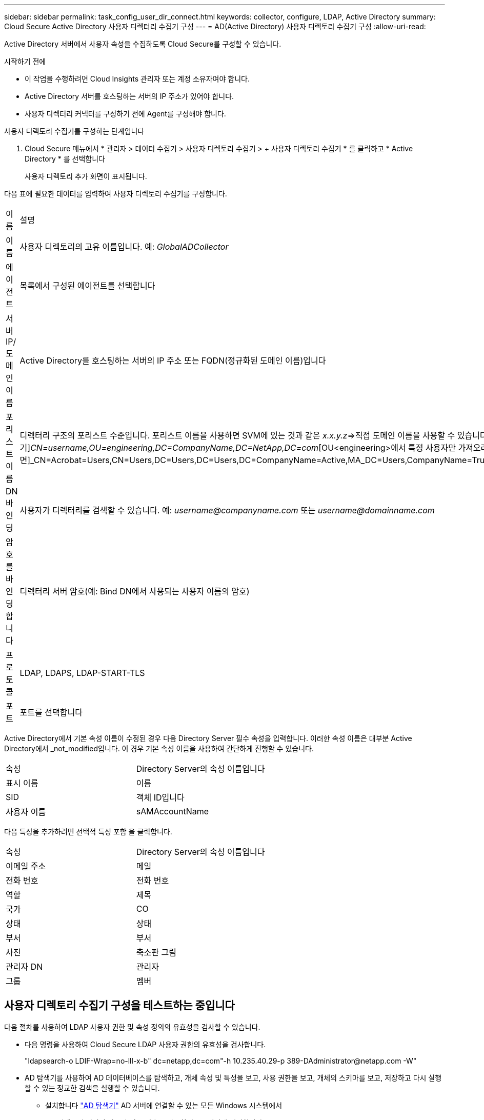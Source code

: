 ---
sidebar: sidebar 
permalink: task_config_user_dir_connect.html 
keywords: collector, configure, LDAP, Active Directory 
summary: Cloud Secure Active Directory 사용자 디렉터리 수집기 구성 
---
= AD(Active Directory) 사용자 디렉토리 수집기 구성
:allow-uri-read: 


[role="lead"]
Active Directory 서버에서 사용자 속성을 수집하도록 Cloud Secure를 구성할 수 있습니다.

.시작하기 전에
* 이 작업을 수행하려면 Cloud Insights 관리자 또는 계정 소유자여야 합니다.
* Active Directory 서버를 호스팅하는 서버의 IP 주소가 있어야 합니다.
* 사용자 디렉터리 커넥터를 구성하기 전에 Agent를 구성해야 합니다.


.사용자 디렉토리 수집기를 구성하는 단계입니다
. Cloud Secure 메뉴에서 * 관리자 > 데이터 수집기 > 사용자 디렉토리 수집기 > + 사용자 디렉토리 수집기 * 를 클릭하고 * Active Directory * 를 선택합니다
+
사용자 디렉토리 추가 화면이 표시됩니다.



다음 표에 필요한 데이터를 입력하여 사용자 디렉토리 수집기를 구성합니다.

[cols="2*"]
|===


| 이름 | 설명 


| 이름 | 사용자 디렉토리의 고유 이름입니다. 예: _GlobalADCollector_ 


| 에이전트 | 목록에서 구성된 에이전트를 선택합니다 


| 서버 IP/도메인 이름 | Active Directory를 호스팅하는 서버의 IP 주소 또는 FQDN(정규화된 도메인 이름)입니다 


| 포리스트 이름 | 디렉터리 구조의 포리스트 수준입니다. 포리스트 이름을 사용하면 SVM에 있는 것과 같은 _x.x.y.z_=>직접 도메인 이름을 사용할 수 있습니다. [예: hq.companyname.com]_dc=x, dc=y, dc=z_=> 상대 고유 이름 [예: dc=HQ, dc=CompanyName, dc=com] 또는 다음과 같이 지정할 수 있습니다. _OU=engineering,DC=HQ,DC=CompanyName,DC=com_[특정 OU 엔지니어링으로 필터링하기]_CN=username,OU=engineering,DC=CompanyName,DC=NetApp,DC=com_[OU<engineering>에서 특정 사용자만 가져오려면]_CN=Acrobat=Users,CN=Users,DC=Users,DC=Users,DC=CompanyName=Active,MA_DC=Users,CompanyName=Trusted,DC=Active_DC=CompanyName=CompanyName=Users=Active,DC=CompanyName=CompanyName=CompanyName=Users,DC=CompanyName=CompanyName=A,DC=Users,DC=CompanyName= 


| DN 바인딩 | 사용자가 디렉터리를 검색할 수 있습니다. 예: _username@companyname.com_ 또는 _username@domainname.com_ 


| 암호를 바인딩합니다 | 디렉터리 서버 암호(예: Bind DN에서 사용되는 사용자 이름의 암호) 


| 프로토콜 | LDAP, LDAPS, LDAP-START-TLS 


| 포트 | 포트를 선택합니다 
|===
Active Directory에서 기본 속성 이름이 수정된 경우 다음 Directory Server 필수 속성을 입력합니다. 이러한 속성 이름은 대부분 Active Directory에서 _not_modified입니다. 이 경우 기본 속성 이름을 사용하여 간단하게 진행할 수 있습니다.

[cols="2*"]
|===


| 속성 | Directory Server의 속성 이름입니다 


| 표시 이름 | 이름 


| SID | 객체 ID입니다 


| 사용자 이름 | sAMAccountName 
|===
다음 특성을 추가하려면 선택적 특성 포함 을 클릭합니다.

[cols="2*"]
|===


| 속성 | Directory Server의 속성 이름입니다 


| 이메일 주소 | 메일 


| 전화 번호 | 전화 번호 


| 역할 | 제목 


| 국가 | CO 


| 상태 | 상태 


| 부서 | 부서 


| 사진 | 축소판 그림 


| 관리자 DN | 관리자 


| 그룹 | 멤버 
|===


== 사용자 디렉토리 수집기 구성을 테스트하는 중입니다

다음 절차를 사용하여 LDAP 사용자 권한 및 속성 정의의 유효성을 검사할 수 있습니다.

* 다음 명령을 사용하여 Cloud Secure LDAP 사용자 권한의 유효성을 검사합니다.
+
"ldapsearch-o LDIF-Wrap=no-lll-x-b" dc=netapp,dc=com"-h 10.235.40.29-p 389-D\Administrator@netapp.com -W"

* AD 탐색기를 사용하여 AD 데이터베이스를 탐색하고, 개체 속성 및 특성을 보고, 사용 권한을 보고, 개체의 스키마를 보고, 저장하고 다시 실행할 수 있는 정교한 검색을 실행할 수 있습니다.
+
** 설치합니다 link:https://docs.microsoft.com/en-us/sysinternals/downloads/adexplorer["AD 탐색기"] AD 서버에 연결할 수 있는 모든 Windows 시스템에서
** AD 디렉토리 서버의 사용자 이름/암호를 사용하여 AD 서버에 연결합니다.




image:cs_ADExample.png["AD 연결"]



== 사용자 디렉토리 수집기 구성 오류 문제 해결

다음 표에서는 수집기 구성 중에 발생할 수 있는 알려진 문제와 해결 방법을 설명합니다.

[cols="2*"]
|===
| 문제: | 해상도: 


| 사용자 디렉토리 커넥터를 추가하면 '오류' 상태가 됩니다. "LDAP 서버에 대해 잘못된 자격 증명이 제공되었습니다."라는 오류가 표시됩니다. | 잘못된 사용자 이름 또는 암호가 제공되었습니다. 올바른 사용자 이름 및 암호를 편집하고 제공하십시오. 


| 사용자 디렉토리 커넥터를 추가하면 '오류' 상태가 됩니다. "DN=DC=HQ, DC=domainname, DC=com에 해당하는 객체를 포리스트 이름으로 가져오지 못했습니다."라는 오류가 표시됩니다. | 잘못된 포리스트 이름이 제공되었습니다. 올바른 포리스트 이름을 편집하고 제공하십시오. 


| 도메인 사용자의 선택적 특성이 Cloud Secure 사용자 프로필 페이지에 나타나지 않습니다. | 이는 CloudSecure에 추가된 선택적 속성의 이름과 Active Directory의 실제 속성 이름이 일치하지 않기 때문일 수 있습니다. 올바른 선택적 속성 이름을 편집하고 제공하십시오. 


| "LDAP 사용자를 검색하지 못했습니다. 실패 원인: 서버에 연결할 수 없습니다. 연결이 null입니다." | _Restart_ 단추를 클릭하여 수집기를 다시 시작합니다. 


| 사용자 디렉토리 커넥터를 추가하면 '오류' 상태가 됩니다. | 필수 필드(서버, 포리스트-이름, 바인드-DN, 바인드-암호)에 대해 유효한 값을 제공했는지 확인합니다. bind-DN 입력이 항상 'Administrator@<domain_forest_name>' 또는 도메인 관리자 권한이 있는 사용자 계정으로 제공되는지 확인합니다. 


| 사용자 디렉터리 커넥터를 추가하면 '다시 시도 중' 상태가 됩니다. "Collector의 상태를 정의할 수 없습니다. 원인 TCP 명령 [Connect(localhost:35012, None, List(), some(,seconds), true)] 오류가 java.net.ConnectionException:Connection refused 때문에 실패했습니다." | AD 서버에 대해 잘못된 IP 또는 FQDN이 제공되었습니다. 올바른 IP 주소 또는 FQDN을 편집하고 입력합니다. 


| 사용자 디렉토리 커넥터를 추가하면 '오류' 상태가 됩니다. "LDAP 연결을 설정하지 못했습니다."라는 오류가 표시됩니다. | AD 서버에 대해 잘못된 IP 또는 FQDN이 제공되었습니다. 올바른 IP 주소 또는 FQDN을 편집하고 입력합니다. 


| 사용자 디렉토리 커넥터를 추가하면 '오류' 상태가 됩니다. "설정을 로드하지 못했습니다. 원인: DataSource 구성에 오류가 있습니다. 특정 이유: /connector/conf/application.conf: 70: ldap.ldap-port에 숫자가 아닌 유형 문자열이 있습니다." | 잘못된 포트 값이 제공되었습니다. AD 서버에 대한 기본 포트 값 또는 올바른 포트 번호를 사용해 보십시오. 


| 나는 필수 속성을 시작했는데 효과가 있었습니다. 옵션 특성 데이터를 추가한 후 선택적 특성 데이터를 AD에서 가져오지 않습니다. | 이는 CloudSecure에 추가된 옵션 속성과 Active Directory의 실제 속성 이름이 일치하지 않기 때문일 수 있습니다. 올바른 필수 또는 선택적 속성 이름을 편집하고 제공하십시오. 


| Collector를 다시 시작한 후 AD 동기화는 언제 발생합니까? | 수집기가 다시 시작된 후 즉시 AD 동기화가 수행됩니다. 약 30만 명의 사용자가 있는 사용자 데이터를 가져오는 데 약 15분이 소요되며, 12시간마다 자동으로 새로 고쳐집니다. 


| 사용자 데이터가 AD에서 CloudSecure로 동기화됩니다. 언제 데이터가 삭제됩니까? | 새로 고침이 없는 경우 사용자 데이터는 13개월 동안 유지됩니다. 테넌트가 삭제되면 데이터가 삭제됩니다. 


| 사용자 디렉토리 커넥터를 사용하면 '오류' 상태가 됩니다. "커넥터가 오류 상태입니다. 서비스 이름: usersLdap. 실패 원인: LDAP 사용자를 검색하지 못했습니다. 실패 원인:80090308:LdapErr:DSID-0C090453, 설명:AcceptSecurityContext 오류, 데이터 52e, v3839" | 잘못된 포리스트 이름이 제공되었습니다. 올바른 포리스트 이름을 제공하는 방법은 위의 을 참조하십시오. 


| 전화 번호가 사용자 프로필 페이지에 채워지지 않습니다. | 이는 Active Directory의 속성 매핑 문제 때문일 수 있습니다. Active Directory에서 사용자 정보를 가져오는 특정 Active Directory 수집기를 편집합니다. 2.알림 옵션 속성에 따라 "전화 번호" 필드 이름이 Active Directory 속성 '전화 번호'에 매핑되어 있습니다. 4.이제 위에 설명된 대로 Active Directory 탐색기 도구를 사용하여 Active Directory를 탐색하고 올바른 속성 이름을 확인하십시오. Active Directory에 사용자의 전화 번호가 있는 '전화 번호'라는 속성이 있는지 확인합니다. 5.Active Directory에서 'phonenumber'로 수정되었다고 가정해 보겠습니다. 그런 다음 CloudSecure 사용자 디렉토리 수집기를 편집합니다. 옵션 속성 섹션에서 '전화 번호'를 '전화 번호'로 바꿉니다. Active Directory Collector를 저장하면 수집기가 다시 시작되고 사용자의 전화 번호가 표시되며 사용자 프로필 페이지에 동일한 번호가 표시됩니다. 


| AD(Active Directory) 서버에서 암호화 인증서(SSL)가 활성화된 경우 Cloud Secure 사용자 디렉토리 수집기는 AD 서버에 연결할 수 없습니다. | 사용자 디렉토리 수집기를 구성하기 전에 AD 서버 암호화를 비활성화하십시오. 사용자 세부 정보를 가져오면 13개월 동안 표시됩니다. 사용자 세부 정보를 가져온 후 AD 서버의 연결이 끊기면 AD에서 새로 추가된 사용자를 가져오지 않습니다. 다시 가져오려면 사용자 디렉토리 수집기를 AD에 연결해야 합니다. 


| Active Directory의 데이터는 CloudInsights Security에 있습니다. CloudInsights에서 모든 사용자 정보를 삭제하려는 경우 | CloudInsights 보안에서는 Active Directory 사용자 정보만 삭제할 수 없습니다. 사용자를 삭제하려면 전체 테넌트를 삭제해야 합니다. 
|===